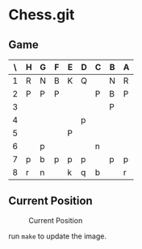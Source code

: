 * Chess.git

** Game
:PROPERTIES:
:WHITE: Rene Pickhardt
:BLACK: Heinrich Hartmann
:DATE:  <2016-10-14 Fri>
:END:

| \ | H | G | F | E | D | C | B | A |
|---+---+---+---+---+---+---+---+---|
| 1 | R | N | B | K | Q |   | N | R |
|---+---+---+---+---+---+---+---+---|
| 2 | P | P | P |   |   | P | B | P |
|---+---+---+---+---+---+---+---+---|
| 3 |   |   |   |   |   |   | P |   |
|---+---+---+---+---+---+---+---+---|
| 4 |   |   |   |   | p |   |   |   |
|---+---+---+---+---+---+---+---+---|
| 5 |   |   |   | P |   |   |   |   |
|---+---+---+---+---+---+---+---+---|
| 6 |   | p |   |   |   | n |   |   |
|---+---+---+---+---+---+---+---+---|
| 7 | p | b | p | p | p |   | p | p |
|---+---+---+---+---+---+---+---+---|
| 8 | r | n |   | k | q | b |   | r |
|---+---+---+---+---+---+---+---+---|

** Current Position

#+CAPTION: Current Position
[[./position.png]]

run ~make~ to update the image.
